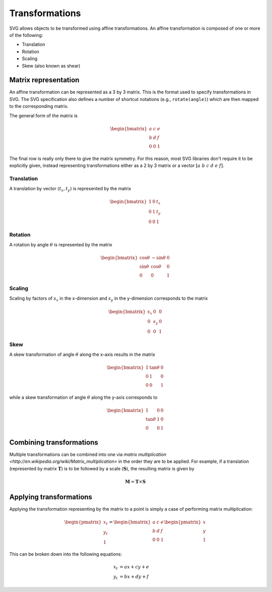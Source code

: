 Transformations
===============

SVG allows objects to be transformed using affine transformations. An affine
transformation is composed of one or more of the following:

* Translation
* Rotation
* Scaling
* Skew (also known as shear)

Matrix representation
---------------------

An affine transformation can be represented as a 3 by 3 matrix. This is the
format used to specify transformations in SVG. The SVG specification also
defines a number of shortcut notations (e.g., ``rotate(angle)``) which are then
mapped to the corresponding matrix.

The general form of the matrix is

.. math::

   \begin{bmatrix}
   a & c & e \\
   b & d & f \\
   0 & 0 & 1
   \end{bmatrix}

The final row is really only there to give the matrix symmetry. For this reason,
most SVG libraries don't require it to be explicitly given, instead representing
transformations either as a 2 by 3 matrix or a vector :math:`[a\ b\ c\ d\ e\ f]`.

Translation
+++++++++++

A translation by vector :math:`(t_x, t_y)` is represented by the matrix

.. math::

   \begin{bmatrix}
   1 & 0 & t_x \\
   0 & 1 & t_y \\
   0 & 0 & 1
   \end{bmatrix}

Rotation
++++++++

A rotation by angle :math:`\theta` is represented by the matrix

.. math::

   \begin{bmatrix}
   \cos\theta & -\sin\theta & 0 \\
   \sin\theta &  \cos\theta & 0 \\
        0     &      0      & 1
   \end{bmatrix}

Scaling
+++++++

Scaling by factors of :math:`s_x` in the x-dimension and :math:`s_y` in the
y-dimension corresponds to the matrix

.. math::

   \begin{bmatrix}
   s_x &  0  & 0 \\
    0  & s_y & 0 \\
    0  &  0  & 1
   \end{bmatrix}


Skew
++++

A skew transformation of angle :math:`\theta` along the x-axis results in the
matrix

.. math::

   \begin{bmatrix}
    1 &  \tan\theta & 0 \\
    0 &      1      & 0 \\
    0 &      0      & 1
   \end{bmatrix}

while a skew transformation of angle :math:`\theta` along the y-axis corresponds
to

.. math::

   \begin{bmatrix}
         1     & 0 & 0 \\
    \tan\theta & 1 & 0 \\
         0     & 0 & 1
   \end{bmatrix}

Combining transformations
-------------------------

Multiple transformations can be combined into one via `matrix multiplication
<http://en.wikipedia.org/wiki/Matrix_multiplication>` in the order they are to
be applied. For example, if a translation (represented by matrix :math:`\mathbf{T}`)
is to be followed by a scale (:math:`\mathbf{S}`), the resulting matrix is
given by

.. math::

   \mathbf{M} = \mathbf{T}\times\mathbf{S}

Applying transformations
------------------------

Applying the transformation representing by the matrix to a point is simply a
case of performing matrix multiplication:

.. math::

   \begin{pmatrix}x_t\\y_t\\1\end{pmatrix}
   =
   \begin{bmatrix}
   a & c & e \\
   b & d & f \\
   0 & 0 & 1
   \end{bmatrix}
   \begin{pmatrix}x\\y\\1\end{pmatrix}

This can be broken down into the following equations:

.. math::

   x_t &= ax + cy + e \\
   y_t &= bx + dy + f
